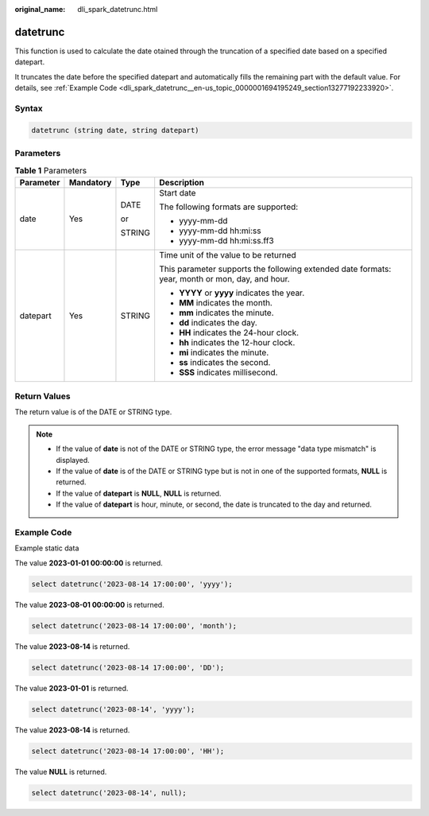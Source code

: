 :original_name: dli_spark_datetrunc.html

.. _dli_spark_datetrunc:

datetrunc
=========

This function is used to calculate the date otained through the truncation of a specified date based on a specified datepart.

It truncates the date before the specified datepart and automatically fills the remaining part with the default value. For details, see :ref:`Example Code <dli_spark_datetrunc__en-us_topic_0000001694195249_section13277192233920>`.

Syntax
------

.. code-block::

   datetrunc (string date, string datepart)

Parameters
----------

.. table:: **Table 1** Parameters

   +-----------------+-----------------+-----------------+-------------------------------------------------------------------------------------------------+
   | Parameter       | Mandatory       | Type            | Description                                                                                     |
   +=================+=================+=================+=================================================================================================+
   | date            | Yes             | DATE            | Start date                                                                                      |
   |                 |                 |                 |                                                                                                 |
   |                 |                 | or              | The following formats are supported:                                                            |
   |                 |                 |                 |                                                                                                 |
   |                 |                 | STRING          | -  yyyy-mm-dd                                                                                   |
   |                 |                 |                 | -  yyyy-mm-dd hh:mi:ss                                                                          |
   |                 |                 |                 | -  yyyy-mm-dd hh:mi:ss.ff3                                                                      |
   +-----------------+-----------------+-----------------+-------------------------------------------------------------------------------------------------+
   | datepart        | Yes             | STRING          | Time unit of the value to be returned                                                           |
   |                 |                 |                 |                                                                                                 |
   |                 |                 |                 | This parameter supports the following extended date formats: year, month or mon, day, and hour. |
   |                 |                 |                 |                                                                                                 |
   |                 |                 |                 | -  **YYYY** or **yyyy** indicates the year.                                                     |
   |                 |                 |                 | -  **MM** indicates the month.                                                                  |
   |                 |                 |                 | -  **mm** indicates the minute.                                                                 |
   |                 |                 |                 | -  **dd** indicates the day.                                                                    |
   |                 |                 |                 | -  **HH** indicates the 24-hour clock.                                                          |
   |                 |                 |                 | -  **hh** indicates the 12-hour clock.                                                          |
   |                 |                 |                 | -  **mi** indicates the minute.                                                                 |
   |                 |                 |                 | -  **ss** indicates the second.                                                                 |
   |                 |                 |                 | -  **SSS** indicates millisecond.                                                               |
   +-----------------+-----------------+-----------------+-------------------------------------------------------------------------------------------------+

Return Values
-------------

The return value is of the DATE or STRING type.

.. note::

   -  If the value of **date** is not of the DATE or STRING type, the error message "data type mismatch" is displayed.
   -  If the value of **date** is of the DATE or STRING type but is not in one of the supported formats, **NULL** is returned.
   -  If the value of **datepart** is **NULL**, **NULL** is returned.
   -  If the value of **datepart** is hour, minute, or second, the date is truncated to the day and returned.

.. _dli_spark_datetrunc__en-us_topic_0000001694195249_section13277192233920:

Example Code
------------

Example static data

The value **2023-01-01 00:00:00** is returned.

.. code-block::

   select datetrunc('2023-08-14 17:00:00', 'yyyy');

The value **2023-08-01 00:00:00** is returned.

.. code-block::

   select datetrunc('2023-08-14 17:00:00', 'month');

The value **2023-08-14** is returned.

.. code-block::

   select datetrunc('2023-08-14 17:00:00', 'DD');

The value **2023-01-01** is returned.

.. code-block::

   select datetrunc('2023-08-14', 'yyyy');

The value **2023-08-14** is returned.

.. code-block::

   select datetrunc('2023-08-14 17:00:00', 'HH');

The value **NULL** is returned.

.. code-block::

   select datetrunc('2023-08-14', null);
